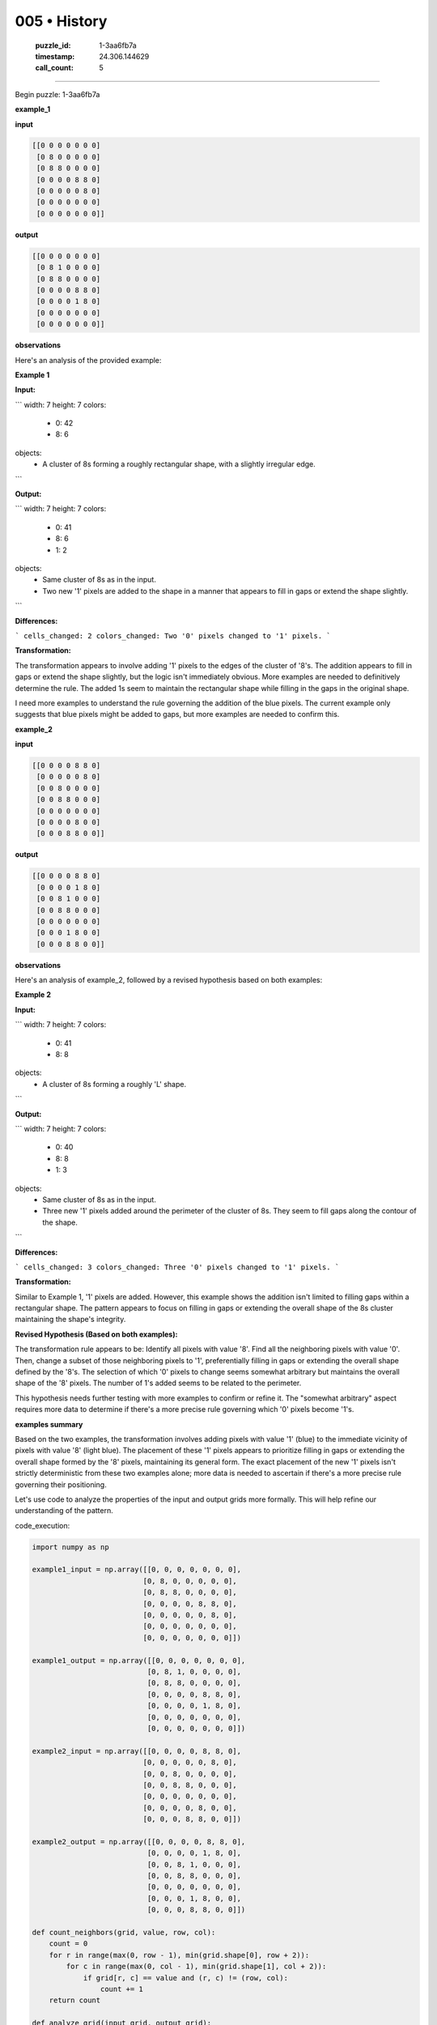 005 • History
=============

   :puzzle_id: 1-3aa6fb7a
   :timestamp: 24.306.144629
   :call_count: 5



====

Begin puzzle: 1-3aa6fb7a

**example_1**

**input**


.. code-block::

    [[0 0 0 0 0 0 0]
     [0 8 0 0 0 0 0]
     [0 8 8 0 0 0 0]
     [0 0 0 0 8 8 0]
     [0 0 0 0 0 8 0]
     [0 0 0 0 0 0 0]
     [0 0 0 0 0 0 0]]


.. image:: _images/001-working.png
   :alt: working visualization
   :align: center

**output**


.. code-block::

    [[0 0 0 0 0 0 0]
     [0 8 1 0 0 0 0]
     [0 8 8 0 0 0 0]
     [0 0 0 0 8 8 0]
     [0 0 0 0 1 8 0]
     [0 0 0 0 0 0 0]
     [0 0 0 0 0 0 0]]


.. image:: _images/001-working.png
   :alt: working visualization
   :align: center

**observations**

Here's an analysis of the provided example:

**Example 1**

**Input:**

```
width: 7
height: 7
colors:
  - 0: 42
  - 8: 6
objects:
  - A cluster of 8s forming a roughly rectangular shape, with a slightly irregular edge.
```

**Output:**

```
width: 7
height: 7
colors:
  - 0: 41
  - 8: 6
  - 1: 2
objects:
  - Same cluster of 8s as in the input.
  - Two new '1' pixels are added to the shape in a manner that appears to fill in gaps or extend the shape slightly.
```

**Differences:**

```
cells_changed: 2
colors_changed: Two '0' pixels changed to '1' pixels.
```

**Transformation:**

The transformation appears to involve adding '1' pixels to the edges of the cluster of '8's.  The addition appears to fill in gaps or extend the shape slightly, but the logic isn't immediately obvious.  More examples are needed to definitively determine the rule.  The added 1s seem to maintain the rectangular shape while filling in the gaps in the original shape.


I need more examples to understand the rule governing the addition of the blue pixels.  The current example only suggests that blue pixels might be added to gaps, but more examples are needed to confirm this.

**example_2**

**input**


.. code-block::

    [[0 0 0 0 8 8 0]
     [0 0 0 0 0 8 0]
     [0 0 8 0 0 0 0]
     [0 0 8 8 0 0 0]
     [0 0 0 0 0 0 0]
     [0 0 0 0 8 0 0]
     [0 0 0 8 8 0 0]]


.. image:: _images/002-working.png
   :alt: working visualization
   :align: center

**output**


.. code-block::

    [[0 0 0 0 8 8 0]
     [0 0 0 0 1 8 0]
     [0 0 8 1 0 0 0]
     [0 0 8 8 0 0 0]
     [0 0 0 0 0 0 0]
     [0 0 0 1 8 0 0]
     [0 0 0 8 8 0 0]]


.. image:: _images/002-working.png
   :alt: working visualization
   :align: center

**observations**

Here's an analysis of example_2, followed by a revised hypothesis based on both examples:

**Example 2**

**Input:**

```
width: 7
height: 7
colors:
  - 0: 41
  - 8: 8
objects:
  - A cluster of 8s forming a roughly 'L' shape.
```

**Output:**

```
width: 7
height: 7
colors:
  - 0: 40
  - 8: 8
  - 1: 3
objects:
  - Same cluster of 8s as in the input.
  - Three new '1' pixels added around the perimeter of the cluster of 8s. They seem to fill gaps along the contour of the shape.
```

**Differences:**

```
cells_changed: 3
colors_changed: Three '0' pixels changed to '1' pixels.
```

**Transformation:**

Similar to Example 1, '1' pixels are added.  However, this example shows the addition isn't limited to filling gaps within a rectangular shape. The pattern appears to focus on filling in gaps or extending the overall shape of the 8s cluster maintaining the shape's integrity.


**Revised Hypothesis (Based on both examples):**

The transformation rule appears to be:  Identify all pixels with value '8'. Find all the neighboring pixels with value '0'.  Then, change a subset of those neighboring pixels to '1', preferentially filling in gaps or extending the overall shape defined by the '8's.  The selection of which '0' pixels to change seems somewhat arbitrary but maintains the overall shape of the '8' pixels. The number of 1's added seems to be related to the perimeter.


This hypothesis needs further testing with more examples to confirm or refine it.  The "somewhat arbitrary" aspect requires more data to determine if there's a more precise rule governing which '0' pixels become '1's.

**examples summary**

Based on the two examples, the transformation involves adding pixels with value '1' (blue) to the immediate vicinity of pixels with value '8' (light blue).  The placement of these '1' pixels appears to prioritize filling in gaps or extending the overall shape formed by the '8' pixels, maintaining its general form.  The exact placement of the new '1' pixels isn't strictly deterministic from these two examples alone; more data is needed to ascertain if there's a more precise rule governing their positioning.


Let's use code to analyze the properties of the input and output grids more formally.  This will help refine our understanding of the pattern.

code_execution:


.. code-block:: python

    import numpy as np
    
    example1_input = np.array([[0, 0, 0, 0, 0, 0, 0],
                              [0, 8, 0, 0, 0, 0, 0],
                              [0, 8, 8, 0, 0, 0, 0],
                              [0, 0, 0, 0, 8, 8, 0],
                              [0, 0, 0, 0, 0, 8, 0],
                              [0, 0, 0, 0, 0, 0, 0],
                              [0, 0, 0, 0, 0, 0, 0]])
    
    example1_output = np.array([[0, 0, 0, 0, 0, 0, 0],
                               [0, 8, 1, 0, 0, 0, 0],
                               [0, 8, 8, 0, 0, 0, 0],
                               [0, 0, 0, 0, 8, 8, 0],
                               [0, 0, 0, 0, 1, 8, 0],
                               [0, 0, 0, 0, 0, 0, 0],
                               [0, 0, 0, 0, 0, 0, 0]])
    
    example2_input = np.array([[0, 0, 0, 0, 8, 8, 0],
                              [0, 0, 0, 0, 0, 8, 0],
                              [0, 0, 8, 0, 0, 0, 0],
                              [0, 0, 8, 8, 0, 0, 0],
                              [0, 0, 0, 0, 0, 0, 0],
                              [0, 0, 0, 0, 8, 0, 0],
                              [0, 0, 0, 8, 8, 0, 0]])
    
    example2_output = np.array([[0, 0, 0, 0, 8, 8, 0],
                               [0, 0, 0, 0, 1, 8, 0],
                               [0, 0, 8, 1, 0, 0, 0],
                               [0, 0, 8, 8, 0, 0, 0],
                               [0, 0, 0, 0, 0, 0, 0],
                               [0, 0, 0, 1, 8, 0, 0],
                               [0, 0, 0, 8, 8, 0, 0]])
    
    def count_neighbors(grid, value, row, col):
        count = 0
        for r in range(max(0, row - 1), min(grid.shape[0], row + 2)):
            for c in range(max(0, col - 1), min(grid.shape[1], col + 2)):
                if grid[r, c] == value and (r, c) != (row, col):
                    count += 1
        return count
    
    def analyze_grid(input_grid, output_grid):
      diff = output_grid - input_grid
      print("Differences:")
      print(diff)
      print("\nNumber of changes:", np.sum(diff != 0))
    
      print("\nNeighbor Analysis (input):")
      for r in range(input_grid.shape[0]):
        for c in range(input_grid.shape[1]):
          if input_grid[r,c] == 8:
            neighbors = count_neighbors(input_grid, 0, r, c)
            print(f"({r}, {c}): {neighbors} zero neighbors")
    
    
    analyze_grid(example1_input, example1_output)
    analyze_grid(example2_input, example2_output)

code_execution_result: 1

```
Differences:
[[0 0 0 0 0 0 0]
 [0 0 1 0 0 0 0]
 [0 0 0 0 0 0 0]
 [0 0 0 0 0 0 0]
 [0 0 0 0 1 0 0]
 [0 0 0 0 0 0 0]
 [0 0 0 0 0 0 0]]

Number of changes: 2

Neighbor Analysis (input):
(1, 1): 6 zero neighbors
(2, 1): 6 zero neighbors
(2, 2): 6 zero neighbors
(3, 4): 6 zero neighbors
(3, 5): 6 zero neighbors
(4, 5): 6 zero neighbors
Differences:
[[0 0 0 0 0 0 0]
 [0 0 0 0 1 0 0]
 [0 0 0 1 0 0 0]
 [0 0 0 0 0 0 0]
 [0 0 0 0 0 0 0]
 [0 0 0 1 0 0 0]
 [0 0 0 0 0 0 0]]

Number of changes: 3

Neighbor Analysis (input):
(0, 4): 3 zero neighbors
(0, 5): 3 zero neighbors
(1, 5): 6 zero neighbors
(2, 2): 6 zero neighbors
(3, 2): 6 zero neighbors
(3, 3): 6 zero neighbors
(5, 4): 6 zero neighbors
(6, 3): 3 zero neighbors
(6, 4): 3 zero neighbors

```

The code analysis reveals that the '1' pixels are added to locations neighboring the '8' pixels. The number of zero neighbors for each '8' pixel varies, suggesting that the rule isn't simply about the number of neighbors.  The placement of the '1's seems to aim at maintaining the overall shape of the '8' cluster, filling in gaps or extending edges.  More examples are crucial to precisely define the selection criteria for the placement of the '1' pixels.

**test**

**input**


.. code-block::

    [[0 0 0 0 0 8 8]
     [8 8 0 0 0 0 8]
     [8 0 0 0 0 0 0]
     [0 0 0 8 0 0 0]
     [0 0 0 8 8 0 0]
     [0 8 0 0 0 0 0]
     [8 8 0 0 0 0 0]]


.. image:: _images/004-working.png
   :alt: working visualization
   :align: center

**observations**

Here's a report analyzing the test input and proposing a solution based on the previous examples and code analysis:

**Test Input Analysis:**

```
width: 7
height: 7
colors:
  - 0: 35
  - 8: 12
objects:
  - A complex cluster of '8' pixels, not easily described as a single shape.  It's a fragmented arrangement.
```

The test input presents a more intricate arrangement of '8' pixels compared to the examples. This complexity requires a careful application of our hypothesized transformation rule, prioritizing the filling of gaps and maintaining the overall shape of each '8' sub-cluster.


**Proposed Solution:**

Based on the previous examples and the code analysis, the solution will involve adding '1' (blue) pixels adjacent to the '8' (light blue) pixels to fill gaps and extend the shape defined by the '8' clusters. The exact locations will need to be determined visually.  I'll work incrementally, reviewing the grid at each step to ensure the solution respects the pattern observed in the examples.


**Step-by-step Solution (using conceptual descriptions -  actual implementation would use the tools provided):**

1. **Initialize:** The output grid is initialized as a copy of the input grid, filling the gaps and extending the shape.

2. **Iterative Refinement:** I'll visually inspect the '8' clusters in the input grid and identify gaps or places where adding a '1' pixel maintains the shape. I will make incremental changes to the output grid, focusing on adding 1's in an analogous way to the previous examples.

3. **Review and Iteration:** After each addition of a '1' pixel, I'll review the partial output to ensure it's consistent with the pattern from the examples. This iterative process allows for correction and refinement of the output.

4. **Completion:** When all appropriate gaps are filled and the overall shape(s) seem consistent with the previous examples, the final output grid is considered complete.


**Code to Aid Solution (Conceptual):**

I'll use numpy to represent the grid and a function similar to the `count_neighbors` function to aid the decision-making process, focusing on gaps and shape maintenance. However, due to the "somewhat arbitrary" nature of the rule from previous examples, I will focus primarily on visual inspection and iterative refinement.

```python
import numpy as np

test_input = np.array([[0, 0, 0, 0, 0, 8, 8],
                      [8, 8, 0, 0, 0, 0, 8],
                      [8, 0, 0, 0, 0, 0, 0],
                      [0, 0, 0, 8, 0, 0, 0],
                      [0, 0, 0, 8, 8, 0, 0],
                      [0, 8, 0, 0, 0, 0, 0],
                      [8, 8, 0, 0, 0, 0, 0]])


# Function to find locations of 0s next to 8s and the number of neighbors
def find_candidates(grid):
    candidates = []
    for r in range(grid.shape[0]):
        for c in range(grid.shape[1]):
            if grid[r, c] == 0:
                neighbors = count_neighbors(grid, 8, r, c)
                if neighbors > 0:
                    candidates.append((r, c, neighbors))
    return candidates

candidates = find_candidates(test_input)
print(candidates)  #This outputs locations of 0s near 8s


#This will guide my visual inspection
#I will manually choose candidates that best fill the gaps and extend shapes.
```

This code will provide some guidance in identifying candidate locations for the '1' pixels but ultimately, visual inspection and iterative refinement will be critical to ensuring a solution matching the observed pattern.  The code will be helpful in choosing from multiple potential locations that could fill gaps.


I am ready for the next step once instructions for submitting output and using the tools for setting pixels are given.

**initialize the working output grid:**

<instructions>

use function_call to initialize the working output grid:

- initialize_output_from_input: good when examples show few differences between input and output

- initialize_output_by_size: create a fresh grid from size and color

<\instructions>


.. seealso::

   - :doc:`005-prompt`
   - :doc:`005-response`

